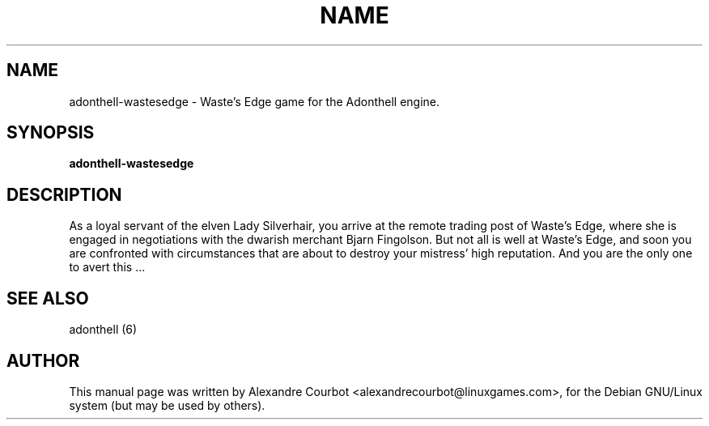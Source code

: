 .TH NAME SECTION
.SH NAME
adonthell-wastesedge \- Waste's Edge game for the Adonthell engine.
.SH SYNOPSIS
.B adonthell-wastesedge
.SH "DESCRIPTION"
As a loyal servant of the elven Lady Silverhair, you arrive at the remote
trading post of Waste's Edge, where she is engaged in negotiations with the
dwarish merchant Bjarn Fingolson. But not all is well at Waste's Edge, and
soon you are confronted with circumstances that are about to destroy your
mistress' high reputation. And you are the only one to avert this ...
.SH "SEE ALSO"
adonthell (6)
.SH AUTHOR
This manual page was written by Alexandre Courbot <alexandrecourbot@linuxgames.com>,
for the Debian GNU/Linux system (but may be used by others).
